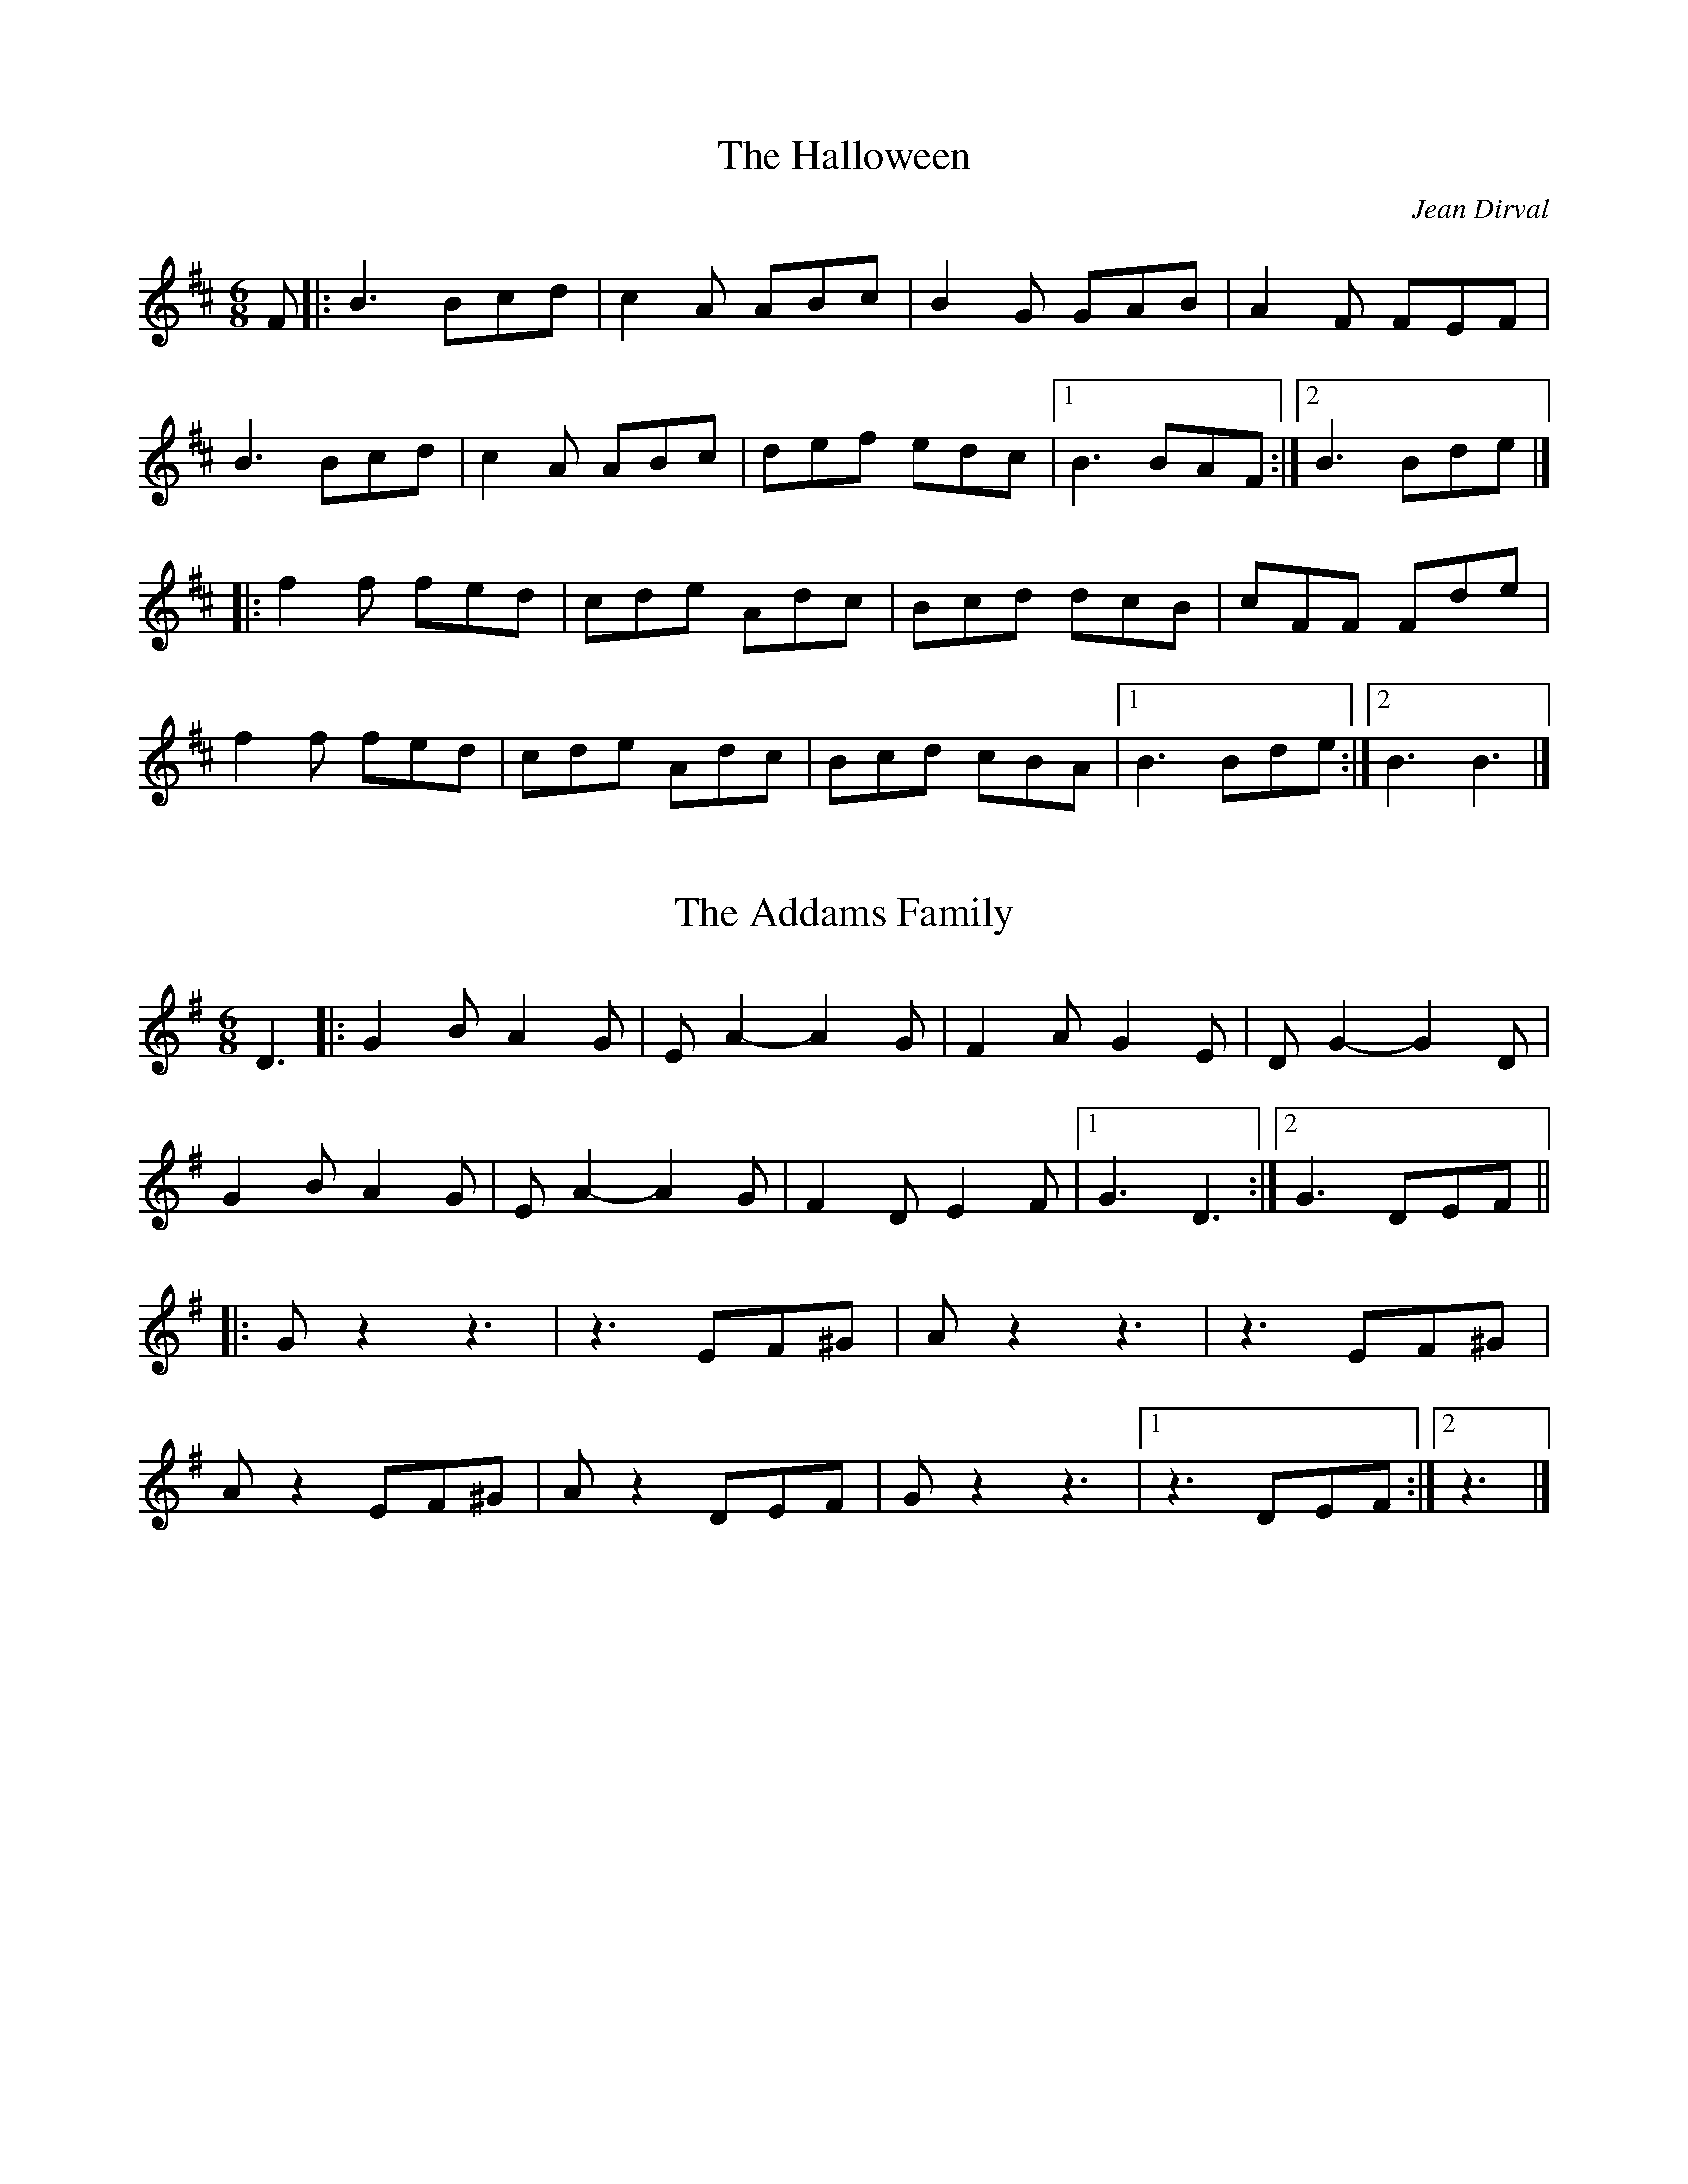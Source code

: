X: 1
T: The Halloween
C: Jean Dirval
%O: Quebec
S: PDF from Will Wheeler
Z: Transcription: Alina Larson; chords: fiddle castro (YouTube video)
R: Jig
M: 6/8
L: 1/8
K: Bm
F|:B3 Bcd|c2A ABc|B2G GAB|A2F FEF|
B3 Bcd|c2A ABc|def edc|1 B3 BAF:|2 B3 Bde|]
|:f2f fed|cde Adc|Bcd dcB|cFF Fde|
f2f fed|cde Adc|Bcd cBA|1 B3 Bde:|2 B3 B3|]

X: 2
T: The Addams Family
S: PDF from Will Wheeler
Z: Transcription: Alina Larson; chords: Will Wheeler ?
R: Jig
M: 6/8
L: 1/8
K: G
D3|:G2B A2G|EA2- A2G|F2A G2E|DG2- G2D|
G2B A2G|EA2- A2G|F2D E2F|1 G3 D3:|2 G3 DEF||
|:Gz2 z3|z3 EF^G|Az2 z3|z3 EF^G|
Az2 EF^G|Az2 DEF|Gz2 z3|1 z3 DEF:|2 z3|]

X: 3
T: Jump at the Sun %(in Em, Dm)
C: John Kirkpatrick
%O:England
S: PDF from Will Wheeler
Z: Transcription: Alina Larson; chords: Mike Long
R: Jig
M: 6/8
L: 1/8
K:Em
EGB ^A2B|EGB ^A2B|eBB eBB|cBA GAF|
EGB ^A2B|EGB ^A2B| eBB cBA|GAF E3:|
|:eBB efg|fBB agf|eBB efg|f2B c2B|
eBB efg|fBB agf|eBB cBA|GAF E3:|

X: 4
T: Funeral March of a Marionette
T: Alfred Hitchcock Theme
C: F. Gounod
S: PDF from Will Wheeler
Z: Transcription: Alina Larson; chords: Will Wheeler; harmony line: Richard Page
R: Jig
M: 6/8
L: 1/8
K: Am
V:1 clef=treble
E  |: c2c cBA      | B2c   d2E  | c2c  cBA  | B2c   d2E  |
   |1 A2c e2d      | c2e   g2f  | e2g  b2a  | ^g>fe dcE :|
   |2 c2e  g2f | edc   _Bdf | A^GA =B2c | B3    A2z  |]
  [|  e2E E^DE     | ^G2^F E3   | e2E  E^DE | ^G2^F E3   |
      e2E FGA      | B2E   FGA  | B2E  EDE  | DED   c2B ||
      A2c cBA      | B2c   d2E  | c2c  cBA  | B2c   d2E  |
      c2e g2f      | edc   _Bdf | A^GA =B2c | B3    A2   |]
V:2 clef=treble
B,  | A,2A A^G^F | ^G2A  B2B, | A,2A A^G^F | ^G2A  B3    |
    |1 A2c  e2d   | c2e   g2f  | e2g  b2a   | ^g>fe dcB, :|
    |2 c2e  g2f   | edc   _Bdf | A^GA =B2c  | B3    A2z   |]
   [| e2E  E^DE  | ^G2^F E3   | e2E  E^DE  | ^G2^F E3    |
      e2E  FGA   | B2E   FGA  | B2E  EDC   | DED   C2B, ||
      A,2A A^G^F | ^G2A  B2B, | A,2A A^G^F |
      ^G2A B3    | c2e   g2f  | edc  _Bdf  | A^GA  =B2c  |  B3 A2|]